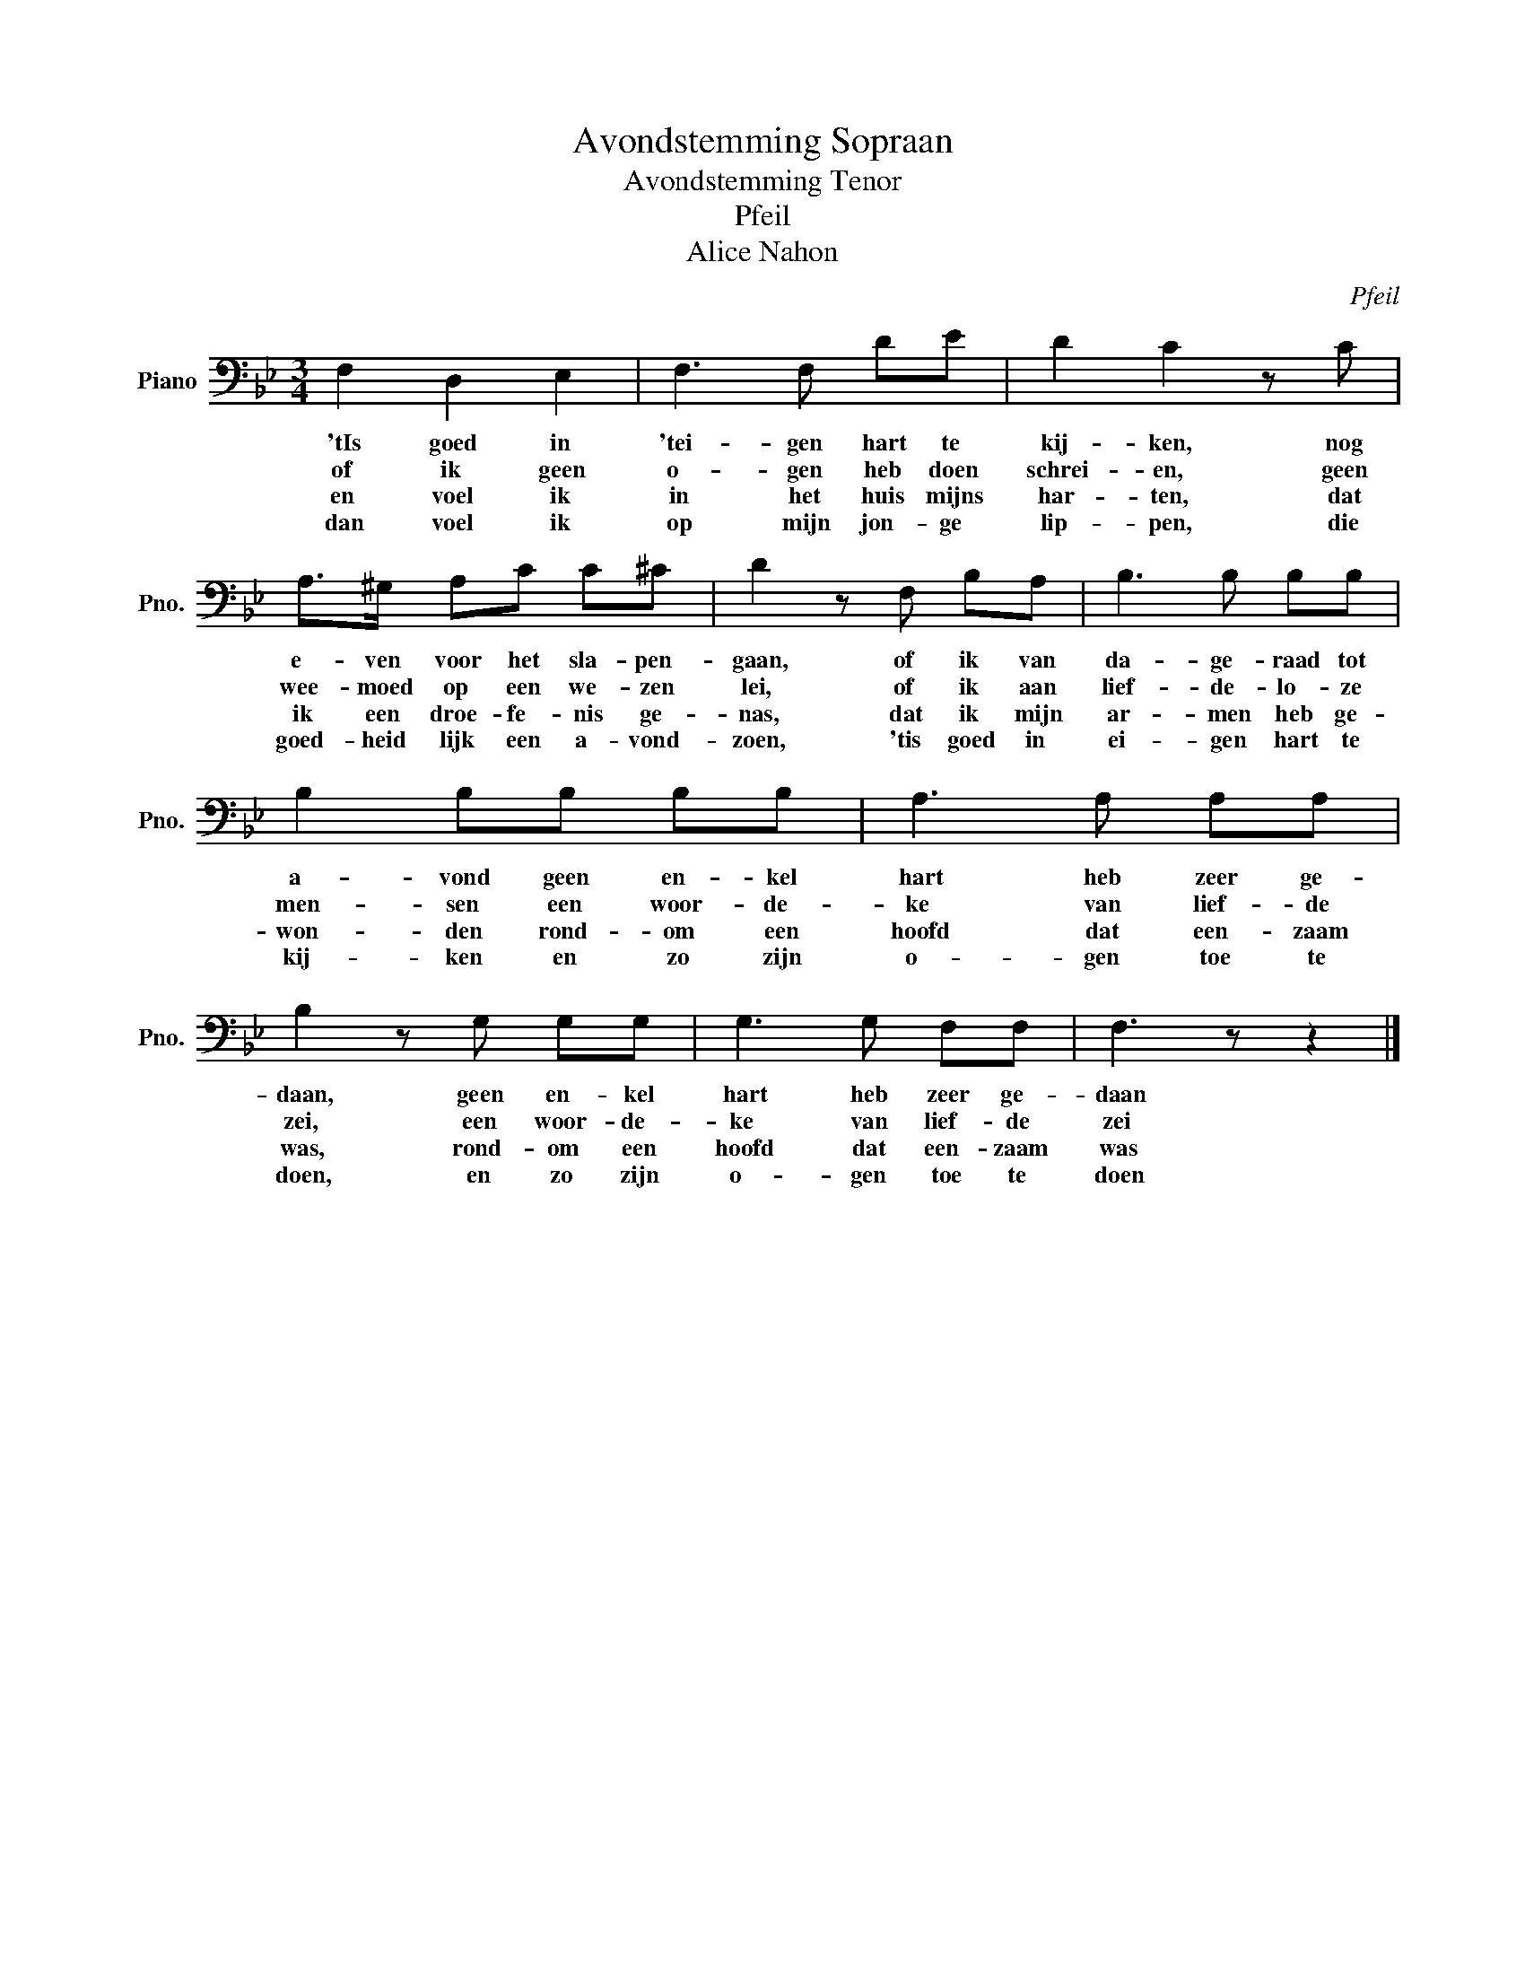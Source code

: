 X:1
T:Avondstemming Sopraan
T:Avondstemming Tenor
T:Pfeil
T:Alice Nahon
C:Pfeil
Z:Alice Nahon
L:1/8
M:3/4
K:Bb
V:1 bass nm="Piano" snm="Pno."
V:1
 F,2 D,2 E,2 | F,3 F, DE | D2 C2 z C | A,>^G, A,C C^C | D2 z F, B,A, | B,3 B, B,B, | %6
w: 'tIs goed in|'tei- gen hart te|kij- ken, nog|e- ven voor het sla- pen-|gaan, of ik van|da- ge- raad tot|
w: of ik geen|o- gen heb doen|schrei- en, geen|wee- moed op een we- zen|lei, of ik aan|lief- de- lo- ze|
w: en voel ik|in het huis mijns|har- ten, dat|ik een droe- fe- nis ge-|nas, dat ik mijn|ar- men heb ge-|
w: dan voel ik|op mijn jon- ge|lip- pen, die|goed- heid lijk een a- vond-|zoen, 'tis goed in|ei- gen hart te|
 B,2 B,B, B,B, | A,3 A, A,A, | B,2 z G, G,G, | G,3 G, F,F, | F,3 z z2 |] %11
w: a- vond geen en- kel|hart heb zeer ge-|daan, geen en- kel|hart heb zeer ge-|daan|
w: men- sen een woor- de-|ke van lief- de|zei, een woor- de-|ke van lief- de|zei|
w: won- den rond- om een|hoofd dat een- zaam|was, rond- om een|hoofd dat een- zaam|was|
w: kij- ken en zo zijn|o- gen toe te|doen, en zo zijn|o- gen toe te|doen|

